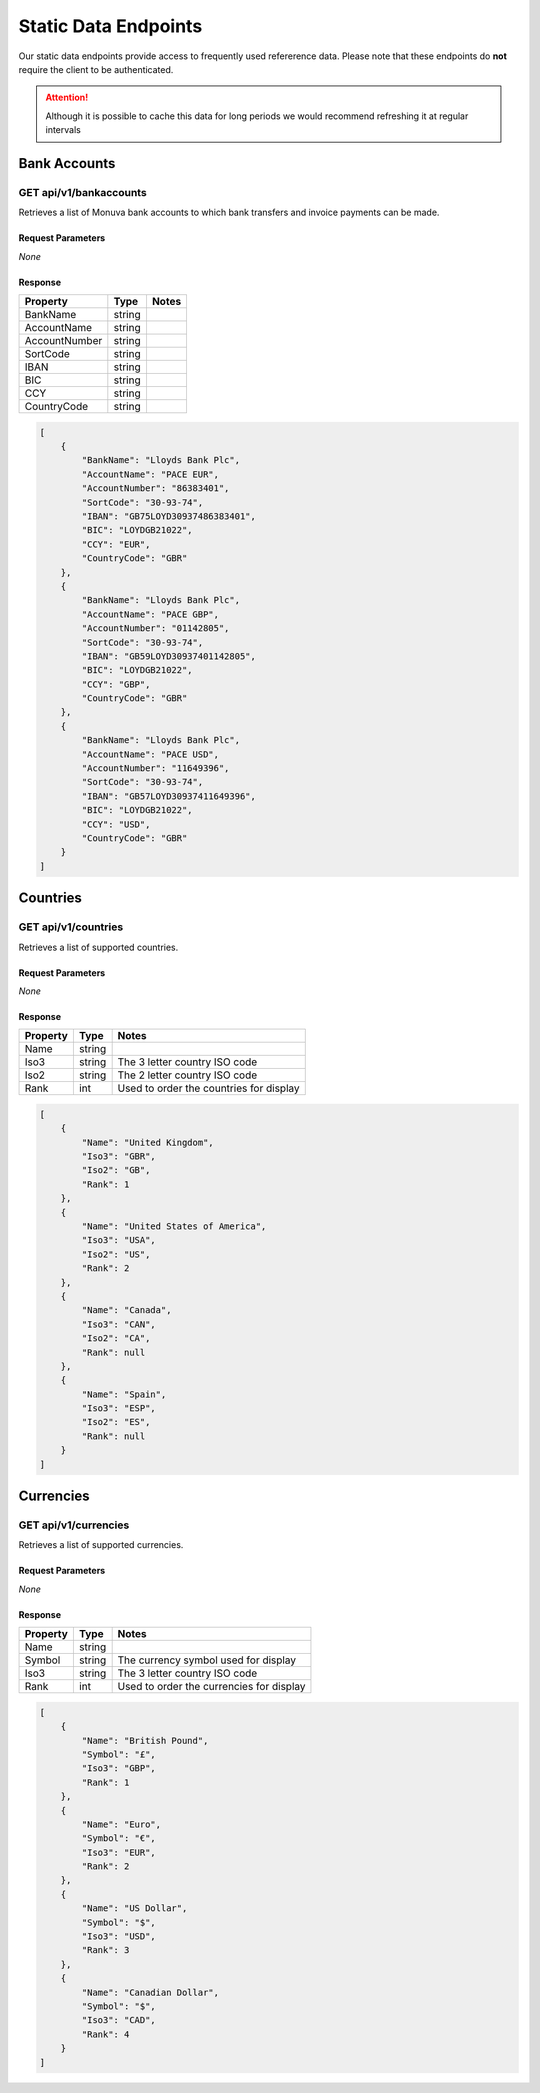 Static Data Endpoints
=====================

Our static data endpoints provide access to frequently used refererence data. Please note that these endpoints do **not** require the client to be authenticated.

.. attention:: Although it is possible to cache this data for long periods we would recommend refreshing it at regular intervals 


Bank Accounts
-------------

GET api/v1/bankaccounts
^^^^^^^^^^^^^^^^^^^^^^^
Retrieves a list of Monuva bank accounts to which bank transfers and invoice payments can be made.


Request Parameters
''''''''''''''''''
*None*


Response
''''''''
=============  ======   =====
Property       Type     Notes
=============  ======   =====
BankName       string
AccountName    string 
AccountNumber  string
SortCode       string
IBAN           string
BIC            string
CCY            string
CountryCode    string
=============  ======   =====

.. code-block:: json

    [
        {
            "BankName": "Lloyds Bank Plc",
            "AccountName": "PACE EUR",
            "AccountNumber": "86383401",
            "SortCode": "30-93-74",
            "IBAN": "GB75LOYD30937486383401",
            "BIC": "LOYDGB21022",
            "CCY": "EUR",
            "CountryCode": "GBR"
        },
        {
            "BankName": "Lloyds Bank Plc",
            "AccountName": "PACE GBP",
            "AccountNumber": "01142805",
            "SortCode": "30-93-74",
            "IBAN": "GB59LOYD30937401142805",
            "BIC": "LOYDGB21022",
            "CCY": "GBP",
            "CountryCode": "GBR"
        },
        {
            "BankName": "Lloyds Bank Plc",
            "AccountName": "PACE USD",
            "AccountNumber": "11649396",
            "SortCode": "30-93-74",
            "IBAN": "GB57LOYD30937411649396",
            "BIC": "LOYDGB21022",
            "CCY": "USD",
            "CountryCode": "GBR"
        }
    ]


Countries
---------

GET api/v1/countries
^^^^^^^^^^^^^^^^^^^^
Retrieves a list of supported countries.


Request Parameters
''''''''''''''''''
*None*


Response
''''''''
=============  ======   =====
Property       Type     Notes
=============  ======   =====
Name           string
Iso3           string   The 3 letter country ISO code
Iso2           string   The 2 letter country ISO code
Rank           int      Used to order the countries for display
=============  ======   =====

.. code-block:: json

    [
        {
            "Name": "United Kingdom",
            "Iso3": "GBR",
            "Iso2": "GB",
            "Rank": 1
        },
        {
            "Name": "United States of America",
            "Iso3": "USA",
            "Iso2": "US",
            "Rank": 2
        },
        {
            "Name": "Canada",
            "Iso3": "CAN",
            "Iso2": "CA",
            "Rank": null
        },
        {
            "Name": "Spain",
            "Iso3": "ESP",
            "Iso2": "ES",
            "Rank": null
        }
    ]


Currencies
----------

GET api/v1/currencies
^^^^^^^^^^^^^^^^^^^^^
Retrieves a list of supported currencies.


Request Parameters
''''''''''''''''''
*None*


Response
''''''''
=============  ======   =====
Property       Type     Notes
=============  ======   =====
Name           string
Symbol         string   The currency symbol used for display 
Iso3           string   The 3 letter country ISO code
Rank           int      Used to order the currencies for display
=============  ======   =====

.. code-block:: json

    [
        {
            "Name": "British Pound",
            "Symbol": "£",
            "Iso3": "GBP",
            "Rank": 1
        },
        {
            "Name": "Euro",
            "Symbol": "€",
            "Iso3": "EUR",
            "Rank": 2
        },
        {
            "Name": "US Dollar",
            "Symbol": "$",
            "Iso3": "USD",
            "Rank": 3
        },
        {
            "Name": "Canadian Dollar",
            "Symbol": "$",
            "Iso3": "CAD",
            "Rank": 4
        }
    ]

